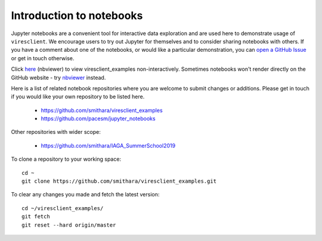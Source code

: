 Introduction to notebooks
=========================

Jupyter notebooks are a convenient tool for interactive data exploration and are used here to demonstrate usage of ``viresclient``. We encourage users to try out Jupyter for themselves and to consider sharing notebooks with others. If you have a comment about one of the notebooks, or would like a particular demonstration, you can `open a GitHub Issue <https://github.com/smithara/viresclient_examples/issues/new>`_ or get in touch otherwise.

Click `here <https://nbviewer.jupyter.org/github/smithara/viresclient_examples/>`_ (nbviewer) to view viresclient_examples non-interactively. Sometimes notebooks won't render directly on the GitHub website - try `nbviewer <https://nbviewer.jupyter.org/>`_ instead.

Here is a list of related notebook repositories where you are welcome to submit changes or additions. Please get in touch if you would like your own repository to be listed here.

 - https://github.com/smithara/viresclient_examples
 - https://github.com/pacesm/jupyter_notebooks

Other repositories with wider scope:

 - https://github.com/smithara/IAGA_SummerSchool2019

To clone a repository to your working space::

    cd ~
    git clone https://github.com/smithara/viresclient_examples.git

To clear any changes you made and fetch the latest version::

    cd ~/viresclient_examples/
    git fetch
    git reset --hard origin/master
